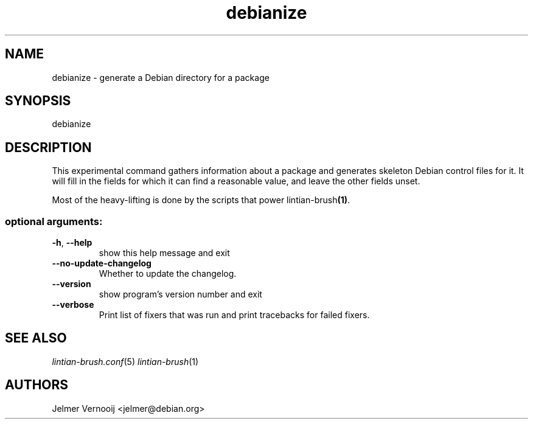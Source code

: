 .TH debianize "1" "September 2020" "lintian-brush 0.1" "User Commands"
.SH NAME
debianize \- generate a Debian directory for a package
.SH SYNOPSIS
debianize
.SH DESCRIPTION
This experimental command gathers information about a package and generates
skeleton Debian control files for it. It will fill in the fields for which it
can find a reasonable value, and leave the other fields unset.
.PP
Most of the heavy-lifting is done by the scripts that power lintian-brush\fB(1)\fR.
.IP
.SS "optional arguments:"
.TP
\fB\-h\fR, \fB\-\-help\fR
show this help message and exit
.TP
\fB\-\-no\-update\-changelog\fR
Whether to update the changelog.
.TP
\fB\-\-version\fR
show program's version number and exit
.TP
\fB\-\-verbose\fR
Print list of fixers that was run and print tracebacks for failed fixers.
.SH "SEE ALSO"
\&\fIlintian-brush.conf\fR\|(5)
\&\fIlintian-brush\fR\|(1)
.SH AUTHORS
Jelmer Vernooij <jelmer@debian.org>
